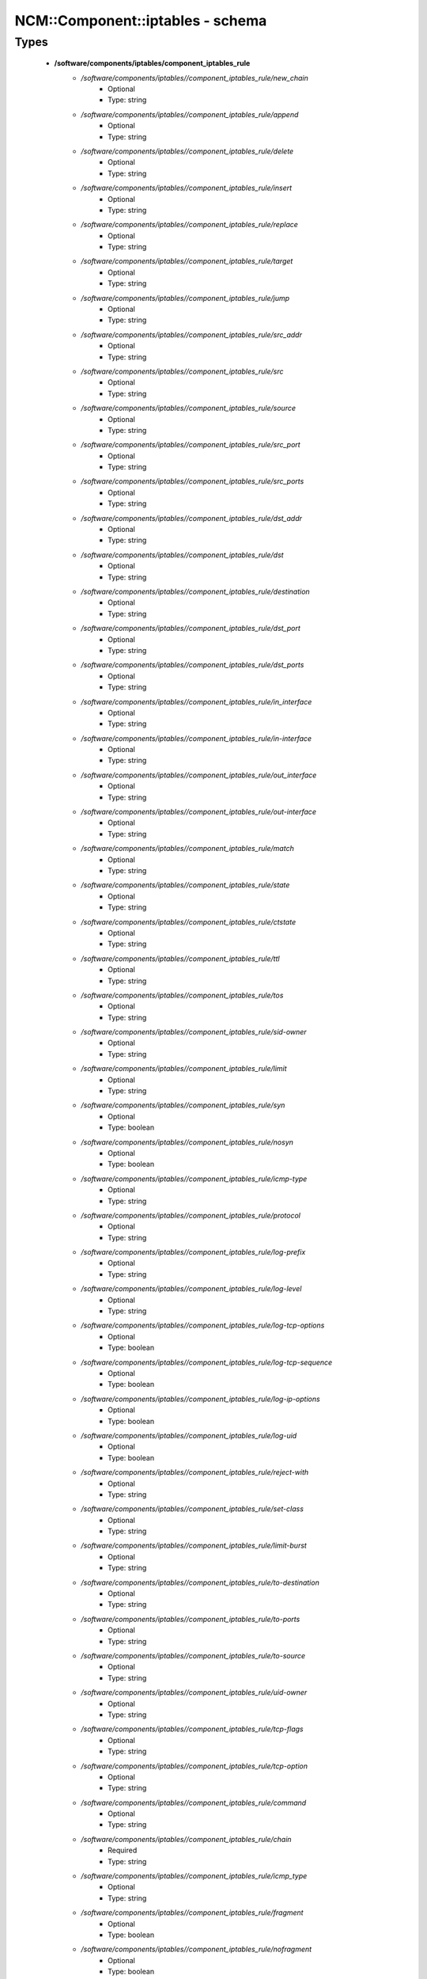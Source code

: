 ###################################
NCM\::Component\::iptables - schema
###################################

Types
-----

 - **/software/components/iptables/component_iptables_rule**
    - */software/components/iptables//component_iptables_rule/new_chain*
        - Optional
        - Type: string
    - */software/components/iptables//component_iptables_rule/append*
        - Optional
        - Type: string
    - */software/components/iptables//component_iptables_rule/delete*
        - Optional
        - Type: string
    - */software/components/iptables//component_iptables_rule/insert*
        - Optional
        - Type: string
    - */software/components/iptables//component_iptables_rule/replace*
        - Optional
        - Type: string
    - */software/components/iptables//component_iptables_rule/target*
        - Optional
        - Type: string
    - */software/components/iptables//component_iptables_rule/jump*
        - Optional
        - Type: string
    - */software/components/iptables//component_iptables_rule/src_addr*
        - Optional
        - Type: string
    - */software/components/iptables//component_iptables_rule/src*
        - Optional
        - Type: string
    - */software/components/iptables//component_iptables_rule/source*
        - Optional
        - Type: string
    - */software/components/iptables//component_iptables_rule/src_port*
        - Optional
        - Type: string
    - */software/components/iptables//component_iptables_rule/src_ports*
        - Optional
        - Type: string
    - */software/components/iptables//component_iptables_rule/dst_addr*
        - Optional
        - Type: string
    - */software/components/iptables//component_iptables_rule/dst*
        - Optional
        - Type: string
    - */software/components/iptables//component_iptables_rule/destination*
        - Optional
        - Type: string
    - */software/components/iptables//component_iptables_rule/dst_port*
        - Optional
        - Type: string
    - */software/components/iptables//component_iptables_rule/dst_ports*
        - Optional
        - Type: string
    - */software/components/iptables//component_iptables_rule/in_interface*
        - Optional
        - Type: string
    - */software/components/iptables//component_iptables_rule/in-interface*
        - Optional
        - Type: string
    - */software/components/iptables//component_iptables_rule/out_interface*
        - Optional
        - Type: string
    - */software/components/iptables//component_iptables_rule/out-interface*
        - Optional
        - Type: string
    - */software/components/iptables//component_iptables_rule/match*
        - Optional
        - Type: string
    - */software/components/iptables//component_iptables_rule/state*
        - Optional
        - Type: string
    - */software/components/iptables//component_iptables_rule/ctstate*
        - Optional
        - Type: string
    - */software/components/iptables//component_iptables_rule/ttl*
        - Optional
        - Type: string
    - */software/components/iptables//component_iptables_rule/tos*
        - Optional
        - Type: string
    - */software/components/iptables//component_iptables_rule/sid-owner*
        - Optional
        - Type: string
    - */software/components/iptables//component_iptables_rule/limit*
        - Optional
        - Type: string
    - */software/components/iptables//component_iptables_rule/syn*
        - Optional
        - Type: boolean
    - */software/components/iptables//component_iptables_rule/nosyn*
        - Optional
        - Type: boolean
    - */software/components/iptables//component_iptables_rule/icmp-type*
        - Optional
        - Type: string
    - */software/components/iptables//component_iptables_rule/protocol*
        - Optional
        - Type: string
    - */software/components/iptables//component_iptables_rule/log-prefix*
        - Optional
        - Type: string
    - */software/components/iptables//component_iptables_rule/log-level*
        - Optional
        - Type: string
    - */software/components/iptables//component_iptables_rule/log-tcp-options*
        - Optional
        - Type: boolean
    - */software/components/iptables//component_iptables_rule/log-tcp-sequence*
        - Optional
        - Type: boolean
    - */software/components/iptables//component_iptables_rule/log-ip-options*
        - Optional
        - Type: boolean
    - */software/components/iptables//component_iptables_rule/log-uid*
        - Optional
        - Type: boolean
    - */software/components/iptables//component_iptables_rule/reject-with*
        - Optional
        - Type: string
    - */software/components/iptables//component_iptables_rule/set-class*
        - Optional
        - Type: string
    - */software/components/iptables//component_iptables_rule/limit-burst*
        - Optional
        - Type: string
    - */software/components/iptables//component_iptables_rule/to-destination*
        - Optional
        - Type: string
    - */software/components/iptables//component_iptables_rule/to-ports*
        - Optional
        - Type: string
    - */software/components/iptables//component_iptables_rule/to-source*
        - Optional
        - Type: string
    - */software/components/iptables//component_iptables_rule/uid-owner*
        - Optional
        - Type: string
    - */software/components/iptables//component_iptables_rule/tcp-flags*
        - Optional
        - Type: string
    - */software/components/iptables//component_iptables_rule/tcp-option*
        - Optional
        - Type: string
    - */software/components/iptables//component_iptables_rule/command*
        - Optional
        - Type: string
    - */software/components/iptables//component_iptables_rule/chain*
        - Required
        - Type: string
    - */software/components/iptables//component_iptables_rule/icmp_type*
        - Optional
        - Type: string
    - */software/components/iptables//component_iptables_rule/fragment*
        - Optional
        - Type: boolean
    - */software/components/iptables//component_iptables_rule/nofragment*
        - Optional
        - Type: boolean
    - */software/components/iptables//component_iptables_rule/length*
        - Optional
        - Type: string
    - */software/components/iptables//component_iptables_rule/set*
        - Optional
        - Type: boolean
    - */software/components/iptables//component_iptables_rule/rcheck*
        - Optional
        - Type: boolean
    - */software/components/iptables//component_iptables_rule/remove*
        - Optional
        - Type: boolean
    - */software/components/iptables//component_iptables_rule/rdest*
        - Optional
        - Type: boolean
    - */software/components/iptables//component_iptables_rule/rsource*
        - Optional
        - Type: boolean
    - */software/components/iptables//component_iptables_rule/rttl*
        - Optional
        - Type: boolean
    - */software/components/iptables//component_iptables_rule/update*
        - Optional
        - Type: boolean
    - */software/components/iptables//component_iptables_rule/seconds*
        - Optional
        - Type: number
    - */software/components/iptables//component_iptables_rule/hitcount*
        - Optional
        - Type: number
    - */software/components/iptables//component_iptables_rule/name*
        - Optional
        - Type: string
    - */software/components/iptables//component_iptables_rule/pkt-type*
        - Optional
        - Type: string
    - */software/components/iptables//component_iptables_rule/comment*
        - Optional
        - Type: string
 - **/software/components/iptables/component_iptables_preamble**
    - */software/components/iptables//component_iptables_preamble/input*
        - Optional
        - Type: string
    - */software/components/iptables//component_iptables_preamble/output*
        - Optional
        - Type: string
    - */software/components/iptables//component_iptables_preamble/forward*
        - Optional
        - Type: string
    - */software/components/iptables//component_iptables_preamble/prerouting*
        - Optional
        - Type: string
    - */software/components/iptables//component_iptables_preamble/postrouting*
        - Optional
        - Type: string
 - **/software/components/iptables/component_iptables_acls**
    - */software/components/iptables//component_iptables_acls/preamble*
        - Optional
        - Type: component_iptables_preamble
    - */software/components/iptables//component_iptables_acls/rules*
        - Optional
        - Type: component_iptables_rule
    - */software/components/iptables//component_iptables_acls/epilogue*
        - Optional
        - Type: string
    - */software/components/iptables//component_iptables_acls/ordered_rules*
        - Optional
        - Type: legacy_binary_affirmation_string
 - **/software/components/iptables/component_iptables**
    - */software/components/iptables//component_iptables/filter*
        - Optional
        - Type: component_iptables_acls
    - */software/components/iptables//component_iptables/nat*
        - Optional
        - Type: component_iptables_acls
    - */software/components/iptables//component_iptables/mangle*
        - Optional
        - Type: component_iptables_acls
